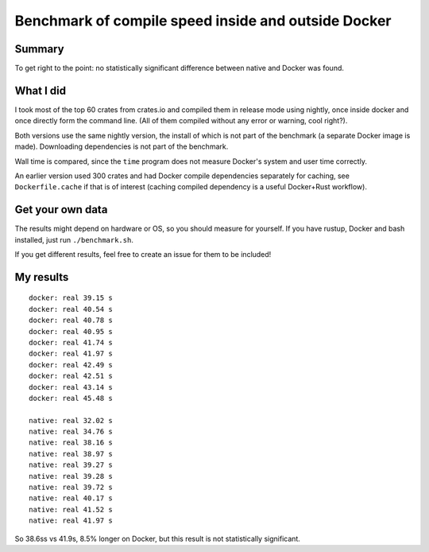 
Benchmark of compile speed inside and outside Docker
=================================================

Summary
-------------------------------

To get right to the point: no statistically significant difference between native and Docker was found.

What I did
-------------------------------

I took most of the top 60 crates from crates.io and compiled them in release mode using nightly, once inside docker and once directly form the command line. (All of them compiled without any error or warning, cool right?).

Both versions use the same nightly version, the install of which is not part of the benchmark (a separate Docker image is made). Downloading dependencies is not part of the benchmark.

Wall time is compared, since the ``time`` program does not measure Docker's system and user time correctly.

An earlier version used 300 crates and had Docker compile dependencies separately for caching, see ``Dockerfile.cache`` if that is of interest (caching compiled dependency is a useful Docker+Rust workflow).

Get your own data
-------------------------------

The results might depend on hardware or OS, so you should measure for yourself. If you have rustup, Docker and bash installed, just run ``./benchmark.sh``.

If you get different results, feel free to create an issue for them to be included!

My results
-------------------------------

::

    docker: real 39.15 s
    docker: real 40.54 s
    docker: real 40.78 s
    docker: real 40.95 s
    docker: real 41.74 s
    docker: real 41.97 s
    docker: real 42.49 s
    docker: real 42.51 s
    docker: real 43.14 s
    docker: real 45.48 s

    native: real 32.02 s
    native: real 34.76 s
    native: real 38.16 s
    native: real 38.97 s
    native: real 39.27 s
    native: real 39.28 s
    native: real 39.72 s
    native: real 40.17 s
    native: real 41.52 s
    native: real 41.97 s

So 38.6ss vs 41.9s, 8.5% longer on Docker, but this result is not statistically significant.
